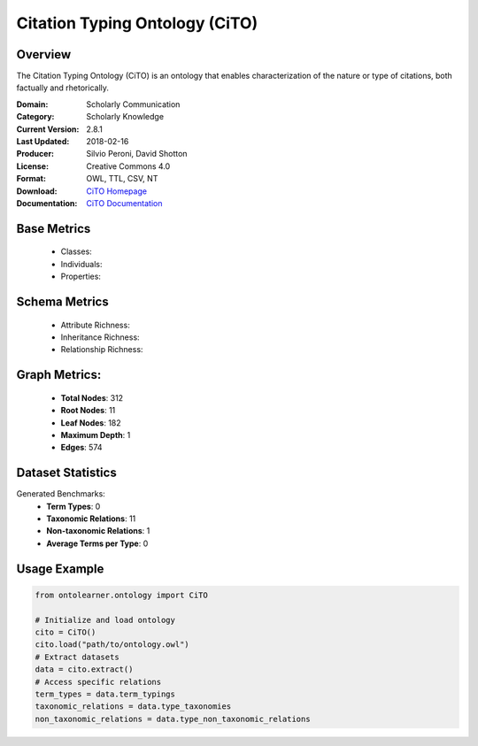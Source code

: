 Citation Typing Ontology (CiTO)
==============================

Overview
-----------------
The Citation Typing Ontology (CiTO) is an ontology that enables characterization of the nature or type of citations,
both factually and rhetorically.

:Domain: Scholarly Communication
:Category: Scholarly Knowledge
:Current Version: 2.8.1
:Last Updated: 2018-02-16
:Producer: Silvio Peroni, David Shotton
:License: Creative Commons 4.0
:Format: OWL, TTL, CSV, NT
:Download: `CiTO Homepage <https://github.com/SPAROntologies/cito/tree/master/docs/current>`_
:Documentation: `CiTO Documentation <https://sparontologies.github.io/cito/current/cito.html>`_

Base Metrics
---------------
    - Classes:
    - Individuals:
    - Properties:

Schema Metrics
---------------
    - Attribute Richness:
    - Inheritance Richness:
    - Relationship Richness:

Graph Metrics:
------------------
    - **Total Nodes**: 312
    - **Root Nodes**: 11
    - **Leaf Nodes**: 182
    - **Maximum Depth**: 1
    - **Edges**: 574

Dataset Statistics
-----------------
Generated Benchmarks:
    - **Term Types**: 0
    - **Taxonomic Relations**: 11
    - **Non-taxonomic Relations**: 1
    - **Average Terms per Type**: 0

Usage Example
------------------
.. code-block:: python

   from ontolearner.ontology import CiTO

   # Initialize and load ontology
   cito = CiTO()
   cito.load("path/to/ontology.owl")
   # Extract datasets
   data = cito.extract()
   # Access specific relations
   term_types = data.term_typings
   taxonomic_relations = data.type_taxonomies
   non_taxonomic_relations = data.type_non_taxonomic_relations
